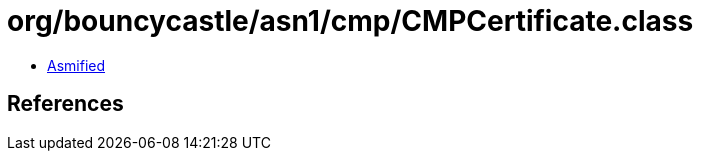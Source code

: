 = org/bouncycastle/asn1/cmp/CMPCertificate.class

 - link:CMPCertificate-asmified.java[Asmified]

== References

